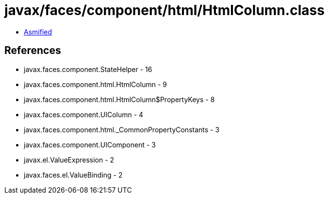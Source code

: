 = javax/faces/component/html/HtmlColumn.class

 - link:HtmlColumn-asmified.java[Asmified]

== References

 - javax.faces.component.StateHelper - 16
 - javax.faces.component.html.HtmlColumn - 9
 - javax.faces.component.html.HtmlColumn$PropertyKeys - 8
 - javax.faces.component.UIColumn - 4
 - javax.faces.component.html._CommonPropertyConstants - 3
 - javax.faces.component.UIComponent - 3
 - javax.el.ValueExpression - 2
 - javax.faces.el.ValueBinding - 2
